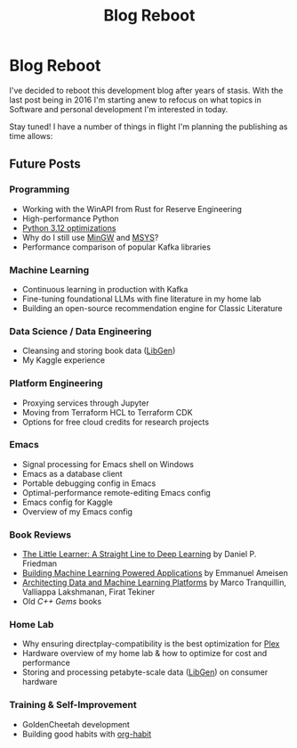 #+hugo_base_dir: ../
#+hugo_section: posts
#+hugo_auto_set_lastmod: t

#+title: Blog Reboot
#+hugo_tags: misc ideas

* Blog Reboot

I've decided to reboot this development blog after years of stasis. With the last post being in 2016 I'm starting anew to refocus on what topics in Software and personal development I'm interested in today.

Stay tuned! I have a number of things in flight I'm planning the publishing as time allows:

** Future Posts
*** Programming
- Working with the WinAPI from Rust for Reserve Engineering
- High-performance Python
- [[https://docs.python.org/3/whatsnew/3.12.html#optimizations][Python 3.12 optimizations]]
- Why do I still use [[https://osdn.net/projects/mingw/][MinGW]] and [[https://www.msys2.org/][MSYS]]?
- Performance comparison of popular Kafka libraries
  
*** Machine Learning
- Continuous learning in production with Kafka
- Fine-tuning foundational LLMs with fine literature in my home lab
- Building an open-source recommendation engine for Classic Literature

*** Data Science / Data Engineering
- Cleansing and storing book data ([[https://libgen.is/repository_torrent/][LibGen]])
- My Kaggle experience  
  
*** Platform Engineering
- Proxying services through Jupyter
- Moving from Terraform HCL to Terraform CDK
- Options for free cloud credits for research projects
  
*** *Emacs*
- Signal processing for Emacs shell on Windows
- Emacs as a database client
- Portable debugging config in Emacs
- Optimal-performance remote-editing Emacs config
- Emacs config for Kaggle
- Overview of my Emacs config

*** Book Reviews
- [[https://www.goodreads.com/book/show/62294487-the-little-learner][The Little Learner: A Straight Line to Deep Learning]] by Daniel P. Friedman
- [[https://www.oreilly.com/library/view/building-machine-learning/9781492045106/][Building Machine Learning Powered Applications]] by Emmanuel Ameisen
- [[https://www.oreilly.com/library/view/architecting-data-and/9781098151607/][Architecting Data and Machine Learning Platforms]] by Marco Tranquillin, Valliappa Lakshmanan, Firat Tekiner
- Old /C++ Gems/ books
  
*** Home Lab
- Why ensuring directplay-compatibility is the best optimization for [[https://plex.tv/][Plex]]
- Hardware overview of my home lab & how to optimize for cost and performance
- Storing and processing petabyte-scale data ([[https://libgen.is/repository_torrent/][LibGen]]) on consumer hardware

*** Training & Self-Improvement
- GoldenCheetah development
- Building good habits with [[https://orgmode.org/manual/Tracking-your-habits.html][org-habit]]
